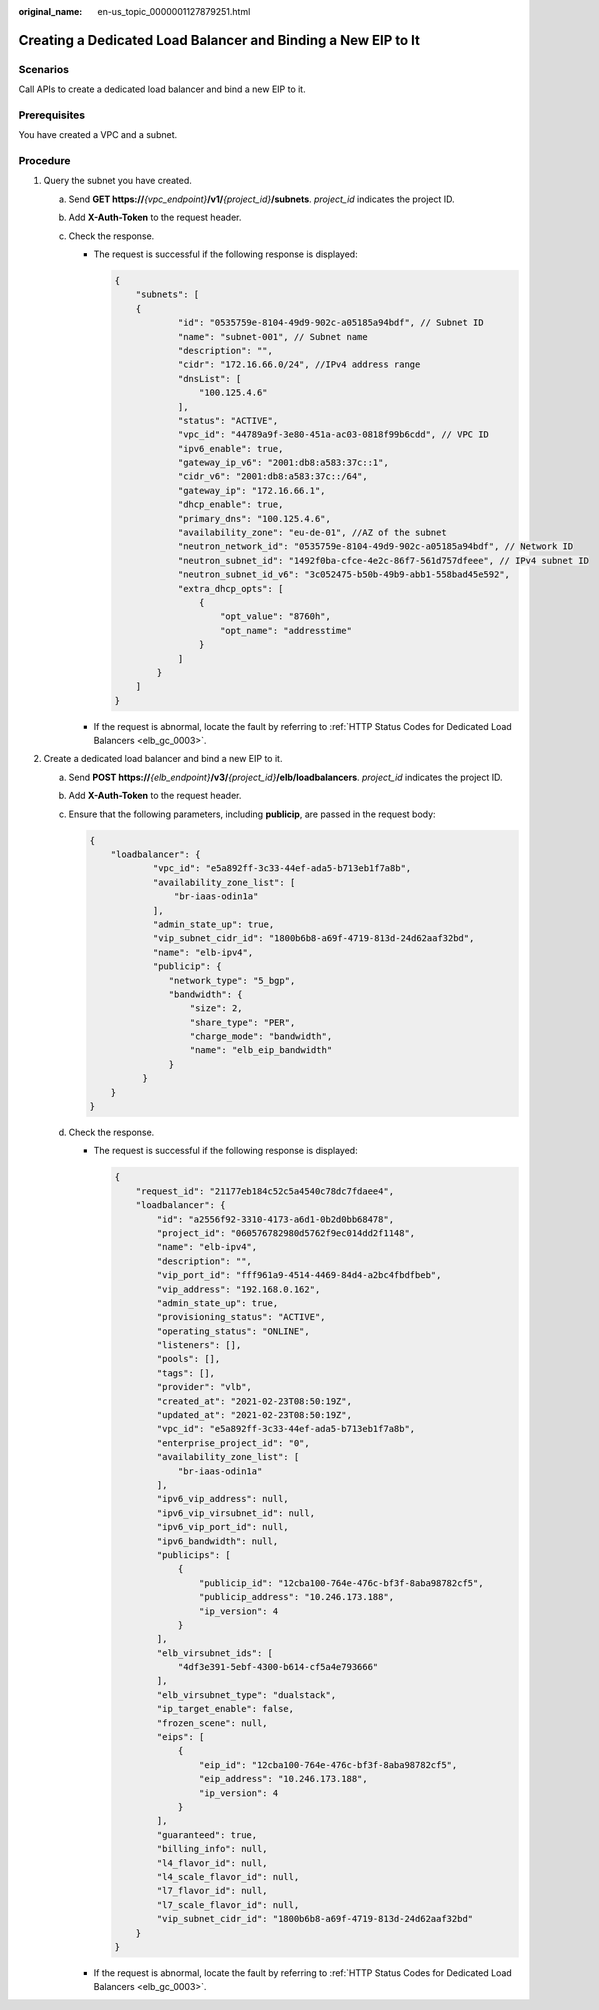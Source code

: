 :original_name: en-us_topic_0000001127879251.html

.. _en-us_topic_0000001127879251:

Creating a Dedicated Load Balancer and Binding a New EIP to It
==============================================================

Scenarios
---------

Call APIs to create a dedicated load balancer and bind a new EIP to it.

Prerequisites
-------------

You have created a VPC and a subnet.

Procedure
---------

#. Query the subnet you have created.

   a. Send **GET https://**\ *{vpc_endpoint}*\ **/v1/**\ *{project_id}*\ **/subnets**. *project_id* indicates the project ID.
   b. Add **X-Auth-Token** to the request header.
   c. Check the response.

      -  The request is successful if the following response is displayed:

         .. code-block::

            {
                "subnets": [
                {
                        "id": "0535759e-8104-49d9-902c-a05185a94bdf", // Subnet ID
                        "name": "subnet-001", // Subnet name
                        "description": "",
                        "cidr": "172.16.66.0/24", //IPv4 address range
                        "dnsList": [
                            "100.125.4.6"
                        ],
                        "status": "ACTIVE",
                        "vpc_id": "44789a9f-3e80-451a-ac03-0818f99b6cdd", // VPC ID
                        "ipv6_enable": true,
                        "gateway_ip_v6": "2001:db8:a583:37c::1",
                        "cidr_v6": "2001:db8:a583:37c::/64",
                        "gateway_ip": "172.16.66.1",
                        "dhcp_enable": true,
                        "primary_dns": "100.125.4.6",
                        "availability_zone": "eu-de-01", //AZ of the subnet
                        "neutron_network_id": "0535759e-8104-49d9-902c-a05185a94bdf", // Network ID
                        "neutron_subnet_id": "1492f0ba-cfce-4e2c-86f7-561d757dfeee", // IPv4 subnet ID
                        "neutron_subnet_id_v6": "3c052475-b50b-49b9-abb1-558bad45e592",
                        "extra_dhcp_opts": [
                            {
                                "opt_value": "8760h",
                                "opt_name": "addresstime"
                            }
                        ]
                    }
                ]
            }

      -  If the request is abnormal, locate the fault by referring to :ref:`HTTP Status Codes for Dedicated Load Balancers <elb_gc_0003>`.

#. Create a dedicated load balancer and bind a new EIP to it.

   a. Send **POST https://**\ *{elb_endpoint}*\ **/v3/**\ *{project_id}*\ **/elb/loadbalancers**. *project_id* indicates the project ID.

   b. Add **X-Auth-Token** to the request header.

   c. Ensure that the following parameters, including **publicip**, are passed in the request body:

      .. code-block::

         {
             "loadbalancer": {
                     "vpc_id": "e5a892ff-3c33-44ef-ada5-b713eb1f7a8b",
                     "availability_zone_list": [
                         "br-iaas-odin1a"
                     ],
                     "admin_state_up": true,
                     "vip_subnet_cidr_id": "1800b6b8-a69f-4719-813d-24d62aaf32bd",
                     "name": "elb-ipv4",
                     "publicip": {
                        "network_type": "5_bgp",
                        "bandwidth": {
                            "size": 2,
                            "share_type": "PER",
                            "charge_mode": "bandwidth",
                            "name": "elb_eip_bandwidth"
                        }
                   }
             }
         }

   d. Check the response.

      -  The request is successful if the following response is displayed:

         .. code-block::

            {
                "request_id": "21177eb184c52c5a4540c78dc7fdaee4",
                "loadbalancer": {
                    "id": "a2556f92-3310-4173-a6d1-0b2d0bb68478",
                    "project_id": "060576782980d5762f9ec014dd2f1148",
                    "name": "elb-ipv4",
                    "description": "",
                    "vip_port_id": "fff961a9-4514-4469-84d4-a2bc4fbdfbeb",
                    "vip_address": "192.168.0.162",
                    "admin_state_up": true,
                    "provisioning_status": "ACTIVE",
                    "operating_status": "ONLINE",
                    "listeners": [],
                    "pools": [],
                    "tags": [],
                    "provider": "vlb",
                    "created_at": "2021-02-23T08:50:19Z",
                    "updated_at": "2021-02-23T08:50:19Z",
                    "vpc_id": "e5a892ff-3c33-44ef-ada5-b713eb1f7a8b",
                    "enterprise_project_id": "0",
                    "availability_zone_list": [
                        "br-iaas-odin1a"
                    ],
                    "ipv6_vip_address": null,
                    "ipv6_vip_virsubnet_id": null,
                    "ipv6_vip_port_id": null,
                    "ipv6_bandwidth": null,
                    "publicips": [
                        {
                            "publicip_id": "12cba100-764e-476c-bf3f-8aba98782cf5",
                            "publicip_address": "10.246.173.188",
                            "ip_version": 4
                        }
                    ],
                    "elb_virsubnet_ids": [
                        "4df3e391-5ebf-4300-b614-cf5a4e793666"
                    ],
                    "elb_virsubnet_type": "dualstack",
                    "ip_target_enable": false,
                    "frozen_scene": null,
                    "eips": [
                        {
                            "eip_id": "12cba100-764e-476c-bf3f-8aba98782cf5",
                            "eip_address": "10.246.173.188",
                            "ip_version": 4
                        }
                    ],
                    "guaranteed": true,
                    "billing_info": null,
                    "l4_flavor_id": null,
                    "l4_scale_flavor_id": null,
                    "l7_flavor_id": null,
                    "l7_scale_flavor_id": null,
                    "vip_subnet_cidr_id": "1800b6b8-a69f-4719-813d-24d62aaf32bd"
                }
            }

      -  If the request is abnormal, locate the fault by referring to :ref:`HTTP Status Codes for Dedicated Load Balancers <elb_gc_0003>`.
